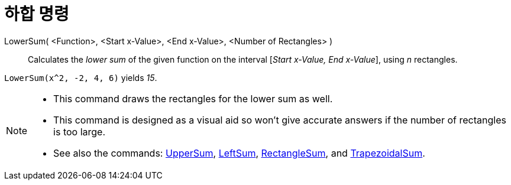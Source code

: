 = 하합 명령
:page-en: commands/LowerSum
ifdef::env-github[:imagesdir: /ko/modules/ROOT/assets/images]

LowerSum( <Function>, <Start x-Value>, <End x-Value>, <Number of Rectangles> )::
  Calculates the _lower sum_ of the given function on the interval [_Start x-Value, End x-Value_], using _n_ rectangles.

[EXAMPLE]
====

`++LowerSum(x^2, -2, 4, 6)++` yields _15_.

====

[NOTE]
====

* This command draws the rectangles for the lower sum as well.
* This command is designed as a visual aid so won't give accurate answers if the number of rectangles is too large.
* See also the commands: xref:/s_index_php?title=UpperSum_Command_action=edit_redlink=1.adoc[UpperSum],
xref:/s_index_php?title=LeftSum_Command_action=edit_redlink=1.adoc[LeftSum],
xref:/s_index_php?title=RectangleSum_Command_action=edit_redlink=1.adoc[RectangleSum], and
xref:/s_index_php?title=TrapezoidalSum_Command_action=edit_redlink=1.adoc[TrapezoidalSum].

====
